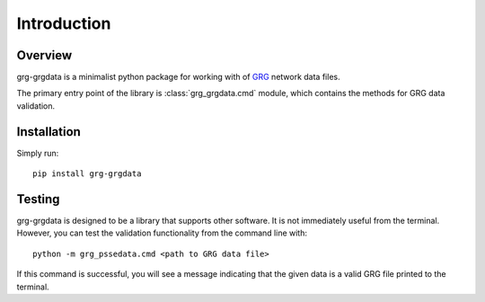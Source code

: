 ============
Introduction
============

Overview
------------------------

grg-grgdata is a minimalist python package for working with of GRG_ network data files.

The primary entry point of the library is :class:`grg_grgdata.cmd` module, which contains the methods for GRG data validation.


Installation
------------------------

Simply run::

    pip install grg-grgdata


Testing
------------------------

grg-grgdata is designed to be a library that supports other software.
It is not immediately useful from the terminal.
However, you can test the validation functionality from the command line with:: 

    python -m grg_pssedata.cmd <path to GRG data file>

If this command is successful, you will see a message indicating that the given data is a valid GRG file printed to the terminal.

.. _GRG: https://gdg.engin.umich.edu/

